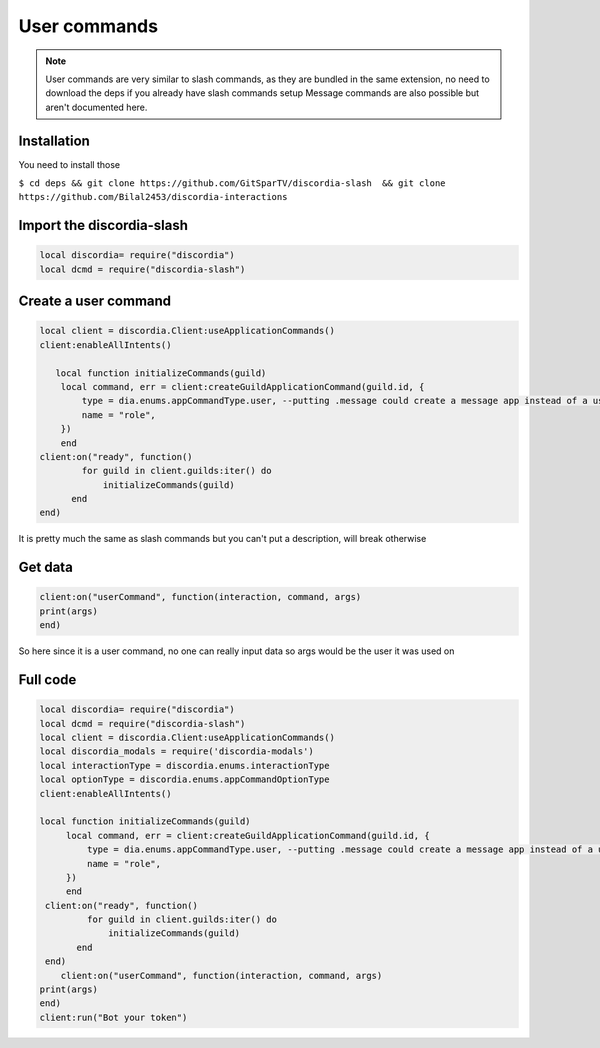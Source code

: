 User commands
=====
.. note::
   User commands are very similar to slash commands, as they are bundled in the same extension, no need to download the deps if you already have slash        commands setup
   Message commands are also possible but aren't documented here.
.. _Install:

Installation
------------

You need to install those

``$ cd deps && git clone https://github.com/GitSparTV/discordia-slash  && git clone https://github.com/Bilal2453/discordia-interactions``

Import the discordia-slash
----------------

.. code-block:: lua
   
   local discordia= require("discordia")
   local dcmd = require("discordia-slash")
   
   
Create a user command
------------
.. code-block:: lua

    local client = discordia.Client:useApplicationCommands()
    client:enableAllIntents()

       local function initializeCommands(guild)
        local command, err = client:createGuildApplicationCommand(guild.id, {
            type = dia.enums.appCommandType.user, --putting .message could create a message app instead of a user app, but i haven't tested it
            name = "role",
        })
        end
    client:on("ready", function()
            for guild in client.guilds:iter() do
                initializeCommands(guild)
          end
    end)

It is pretty much the same as slash commands but you can't put a description, will break otherwise

Get data
------------
.. code-block:: lua

   client:on("userCommand", function(interaction, command, args)
   print(args)
   end)

So here since it is a user command, no one can really input data so args would be the user it was used on

Full code
------------

.. code-block:: lua

   local discordia= require("discordia")
   local dcmd = require("discordia-slash")
   local client = discordia.Client:useApplicationCommands()
   local discordia_modals = require('discordia-modals')
   local interactionType = discordia.enums.interactionType
   local optionType = discordia.enums.appCommandOptionType
   client:enableAllIntents()
   
   local function initializeCommands(guild)
        local command, err = client:createGuildApplicationCommand(guild.id, {
            type = dia.enums.appCommandType.user, --putting .message could create a message app instead of a user app, but i haven't tested it
            name = "role",
        })
        end
    client:on("ready", function()
            for guild in client.guilds:iter() do
                initializeCommands(guild)
          end
    end)
       client:on("userCommand", function(interaction, command, args)
   print(args)
   end)
   client:run("Bot your token")
